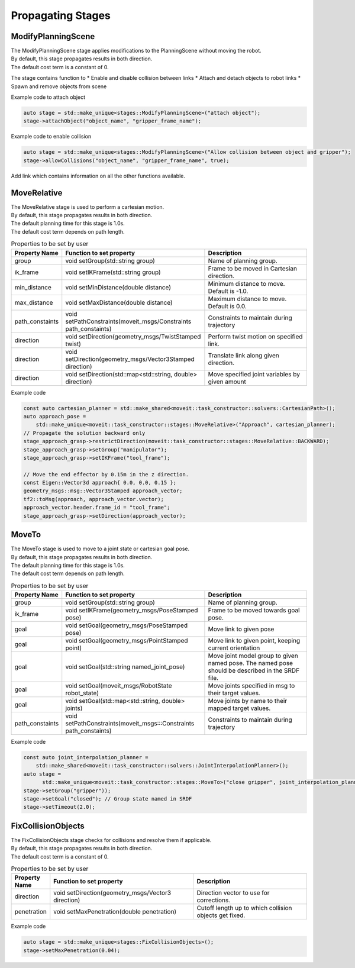 .. _Propagating Stages:

##################
Propagating Stages
##################

ModifyPlanningScene
-------------------

| The ModifyPlanningScene stage applies modifications to the PlanningScene without moving the robot.
| By default, this stage propagates results in both direction.
| The default cost term is a constant of 0.

The stage contains function to 
* Enable and disable collision between links
* Attach and detach objects to robot links
* Spawn and remove objects from scene

Example code to attach object

.. code-block:: c++

  auto stage = std::make_unique<stages::ModifyPlanningScene>("attach object");
  stage->attachObject("object_name", "gripper_frame_name");

Example code to enable collision

.. code-block:: c++

  auto stage = std::make_unique<stages::ModifyPlanningScene>("Allow collision between object and gripper");
  stage->allowCollisions("object_name", "gripper_frame_name", true);

Add link which contains information on all the other functions available.

MoveRelative
------------

| The MoveRelative stage is used to perform a cartesian motion.
| By default, this stage propagates results in both direction.
| The default planning time for this stage is 1.0s.
| The default cost term depends on path length.

.. list-table:: Properties to be set by user
   :widths: 25 100 80
   :header-rows: 1

   * - Property Name
     - Function to set property
     - Description
   * - group
     - void setGroup(std::string group)
     - Name of planning group.
   * - ik_frame
     - void setIKFrame(std::string group)
     - Frame to be moved in Cartesian direction.
   * - min_distance
     - void setMinDistance(double distance)
     - Minimum distance to move. Default is -1.0.
   * - max_distance
     - void setMaxDistance(double distance)
     - Maximum distance to move. Default is 0.0.
   * - path_constaints
     - void setPathConstraints(moveit_msgs/Constraints path_constaints)
     - Constraints to maintain during trajectory
   * - direction
     - void setDirection(geometry_msgs/TwistStamped twist)
     - Perform twist motion on specified link.
   * - direction
     - void setDirection(geometry_msgs/Vector3Stamped direction)
     - Translate link along given direction. 
   * - direction
     - void setDirection(std::map<std::string, double> direction)
     - Move specified joint variables by given amount

Example code

.. code-block:: c++

  const auto cartesian_planner = std::make_shared<moveit::task_constructor::solvers::CartesianPath>();
  auto approach_pose =
      std::make_unique<moveit::task_constructor::stages::MoveRelative>("Approach", cartesian_planner);
  // Propagate the solution backward only
  stage_approach_grasp->restrictDirection(moveit::task_constructor::stages::MoveRelative::BACKWARD);
  stage_approach_grasp->setGroup("manipulator");
  stage_approach_grasp->setIKFrame("tool_frame");

  // Move the end effector by 0.15m in the z direction.
  const Eigen::Vector3d approach{ 0.0, 0.0, 0.15 };
  geometry_msgs::msg::Vector3Stamped approach_vector;
  tf2::toMsg(approach, approach_vector.vector);
  approach_vector.header.frame_id = "tool_frame";
  stage_approach_grasp->setDirection(approach_vector);

MoveTo
------

| The MoveTo stage is used to move to a joint state or cartesian goal pose.
| By default, this stage propagates results in both direction.
| The default planning time for this stage is 1.0s.
| The default cost term depends on path length.

.. list-table:: Properties to be set by user
   :widths: 25 100 80
   :header-rows: 1

   * - Property Name
     - Function to set property
     - Description
   * - group
     - void setGroup(std::string group)
     - Name of planning group.
   * - ik_frame
     - void setIKFrame(geometry_msgs/PoseStamped pose)
     - Frame to be moved towards goal pose.
   * - goal
     - void setGoal(geometry_msgs/PoseStamped pose)
     - Move link to given pose
   * - goal
     - void setGoal(geometry_msgs/PointStamped point)
     - Move link to given point, keeping current orientation
   * - goal
     - void setGoal(std::string named_joint_pose)
     - Move joint model group to given named pose. The named pose should be described in the SRDF file.
   * - goal
     - void setGoal(moveit_msgs/RobotState robot_state)
     - Move joints specified in msg to their target values.
   * - goal
     - void setGoal(std::map<std::string, double> joints)
     - Move joints by name to their mapped target values.
   * - path_constaints
     - void setPathConstraints(moveit_msgs:::Constraints path_constaints)
     - Constraints to maintain during trajectory

Example code

.. code-block:: c++

  const auto joint_interpolation_planner =
      std::make_shared<moveit::task_constructor::solvers::JointInterpolationPlanner>();
  auto stage =
        std::make_unique<moveit::task_constructor::stages::MoveTo>("close gripper", joint_interpolation_planner);
  stage->setGroup("gripper"));
  stage->setGoal("closed"); // Group state named in SRDF
  stage->setTimeout(2.0);

FixCollisionObjects
-------------------

| The FixCollisionObjects stage checks for collisions and resolve them if applicable.
| By default, this stage propagates results in both direction.
| The default cost term is a constant of 0.

.. list-table:: Properties to be set by user
   :widths: 25 100 80
   :header-rows: 1

   * - Property Name
     - Function to set property
     - Description
   * - direction
     - void setDirection(geometry_msgs/Vector3 direction)
     - Direction vector to use for corrections. 
   * - penetration
     - void setMaxPenetration(double penetration)
     - Cutoff length up to which collision objects get fixed.

Example code

.. code-block:: c++

  auto stage = std::make_unique<stages::FixCollisionObjects>();
  stage->setMaxPenetration(0.04);
